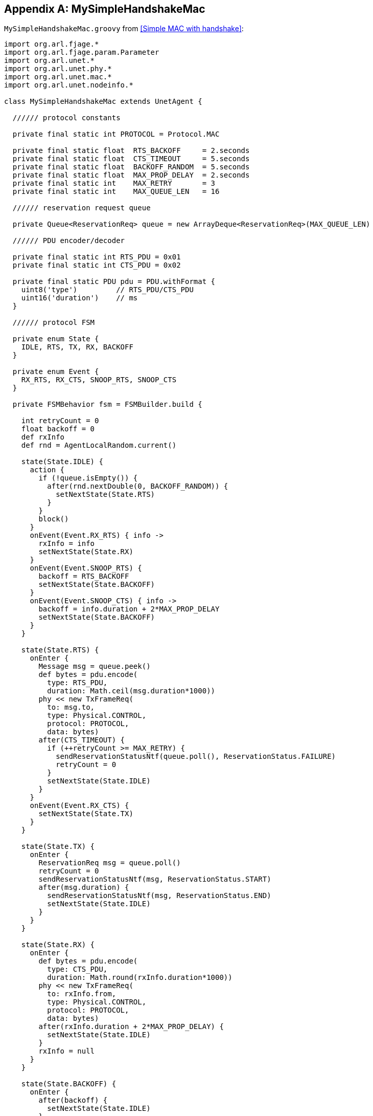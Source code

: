 [appendix]
== MySimpleHandshakeMac

`MySimpleHandshakeMac.groovy` from <<Simple MAC with handshake>>:

[source, groovy]
----
import org.arl.fjage.*
import org.arl.fjage.param.Parameter
import org.arl.unet.*
import org.arl.unet.phy.*
import org.arl.unet.mac.*
import org.arl.unet.nodeinfo.*

class MySimpleHandshakeMac extends UnetAgent {

  ////// protocol constants

  private final static int PROTOCOL = Protocol.MAC

  private final static float  RTS_BACKOFF     = 2.seconds
  private final static float  CTS_TIMEOUT     = 5.seconds
  private final static float  BACKOFF_RANDOM  = 5.seconds
  private final static float  MAX_PROP_DELAY  = 2.seconds
  private final static int    MAX_RETRY       = 3
  private final static int    MAX_QUEUE_LEN   = 16

  ////// reservation request queue

  private Queue<ReservationReq> queue = new ArrayDeque<ReservationReq>(MAX_QUEUE_LEN)

  ////// PDU encoder/decoder

  private final static int RTS_PDU = 0x01
  private final static int CTS_PDU = 0x02

  private final static PDU pdu = PDU.withFormat {
    uint8('type')         // RTS_PDU/CTS_PDU
    uint16('duration')    // ms
  }

  ////// protocol FSM

  private enum State {
    IDLE, RTS, TX, RX, BACKOFF
  }

  private enum Event {
    RX_RTS, RX_CTS, SNOOP_RTS, SNOOP_CTS
  }

  private FSMBehavior fsm = FSMBuilder.build {

    int retryCount = 0
    float backoff = 0
    def rxInfo
    def rnd = AgentLocalRandom.current()

    state(State.IDLE) {
      action {
        if (!queue.isEmpty()) {
          after(rnd.nextDouble(0, BACKOFF_RANDOM)) {
            setNextState(State.RTS)
          }
        }
        block()
      }
      onEvent(Event.RX_RTS) { info ->
        rxInfo = info
        setNextState(State.RX)
      }
      onEvent(Event.SNOOP_RTS) {
        backoff = RTS_BACKOFF
        setNextState(State.BACKOFF)
      }
      onEvent(Event.SNOOP_CTS) { info ->
        backoff = info.duration + 2*MAX_PROP_DELAY
        setNextState(State.BACKOFF)
      }
    }

    state(State.RTS) {
      onEnter {
        Message msg = queue.peek()
        def bytes = pdu.encode(
          type: RTS_PDU,
          duration: Math.ceil(msg.duration*1000))
        phy << new TxFrameReq(
          to: msg.to,
          type: Physical.CONTROL,
          protocol: PROTOCOL,
          data: bytes)
        after(CTS_TIMEOUT) {
          if (++retryCount >= MAX_RETRY) {
            sendReservationStatusNtf(queue.poll(), ReservationStatus.FAILURE)
            retryCount = 0
          }
          setNextState(State.IDLE)
        }
      }
      onEvent(Event.RX_CTS) {
        setNextState(State.TX)
      }
    }

    state(State.TX) {
      onEnter {
        ReservationReq msg = queue.poll()
        retryCount = 0
        sendReservationStatusNtf(msg, ReservationStatus.START)
        after(msg.duration) {
          sendReservationStatusNtf(msg, ReservationStatus.END)
          setNextState(State.IDLE)
        }
      }
    }

    state(State.RX) {
      onEnter {
        def bytes = pdu.encode(
          type: CTS_PDU,
          duration: Math.round(rxInfo.duration*1000))
        phy << new TxFrameReq(
          to: rxInfo.from,
          type: Physical.CONTROL,
          protocol: PROTOCOL,
          data: bytes)
        after(rxInfo.duration + 2*MAX_PROP_DELAY) {
          setNextState(State.IDLE)
        }
        rxInfo = null
      }
    }

    state(State.BACKOFF) {
      onEnter {
        after(backoff) {
          setNextState(State.IDLE)
        }
      }
      onEvent(Event.SNOOP_RTS) {
        backoff = RTS_BACKOFF
        reenterState()
      }
      onEvent(Event.SNOOP_CTS) { info ->
        backoff = info.duration + 2*MAX_PROP_DELAY
        reenterState()
      }
    }

  } // of FSMBuilder

  ////// agent startup sequence

  private AgentID phy
  private int addr

  @Override
  void setup() {
    register Services.MAC
  }

  @Override
  void startup() {
    phy = agentForService(Services.PHYSICAL)
    subscribe(phy)
    subscribe(topic(phy, Physical.SNOOP))
    add new OneShotBehavior({
      def nodeInfo = agentForService(Services.NODE_INFO)
      addr = get(nodeInfo, NodeInfoParam.address)
    })
    add(fsm)
  }

  ////// process MAC service requests

  @Override
  Message processRequest(Message msg) {
    switch (msg) {
      case ReservationReq:
        if (msg.to == Address.BROADCAST || msg.to == addr)
          return new RefuseRsp(msg, 'Reservation must have a destination node')
        if (msg.duration <= 0 || msg.duration > maxReservationDuration)
          return new RefuseRsp(msg, 'Bad reservation duration')
        if (queue.size() >= MAX_QUEUE_LEN)
          return new Message(msg, Performative.FAILURE)
        queue.add(msg)
        fsm.restart()    // tell fsm to check queue, as it may block if empty
        return new ReservationRsp(msg)
      case ReservationCancelReq:
      case ReservationAcceptReq:
      case TxAckReq:
        return new RefuseRsp(msg, 'Not supported')
    }
    return null
  }

  ////// handle incoming MAC packets

  @Override
  void processMessage(Message msg) {
    if (msg instanceof RxFrameNtf && msg.protocol == PROTOCOL) {
      def rx = pdu.decode(msg.data)
      def info = [from: msg.from, to: msg.to, duration: rx.duration/1000.0]
      if (rx.type == RTS_PDU)
        fsm.trigger(info.to == addr ? Event.RX_RTS : Event.SNOOP_RTS, info)
      else if (rx.type == CTS_PDU)
        fsm.trigger(info.to == addr ? Event.RX_CTS : Event.SNOOP_CTS, info)
    }
  }

  ////// expose parameters that are expected of a MAC service

  final int reservationPayloadSize = 0            // read-only parameters
  final int ackPayloadSize = 0
  final float maxReservationDuration = 65.535

  @Override
  List<Parameter> getParameterList() {            // publish list of all exposed parameters
    return allOf(MacParam)
  }

  boolean getChannelBusy() {                      // considered busy if fsm is not IDLE
    return fsm.currentState.name != State.IDLE
  }

  float getRecommendedReservationDuration() {     // recommended duration: one DATA packet
    return get(phy, Physical.DATA, PhysicalChannelParam.frameDuration)
  }

  ////// utility methods

  private void sendReservationStatusNtf(ReservationReq msg, ReservationStatus status) {
    send new ReservationStatusNtf(
      recipient: msg.sender,
      inReplyTo: msg.msgID,
      to: msg.to,
      from: addr,
      status: status)
  }

}
----
